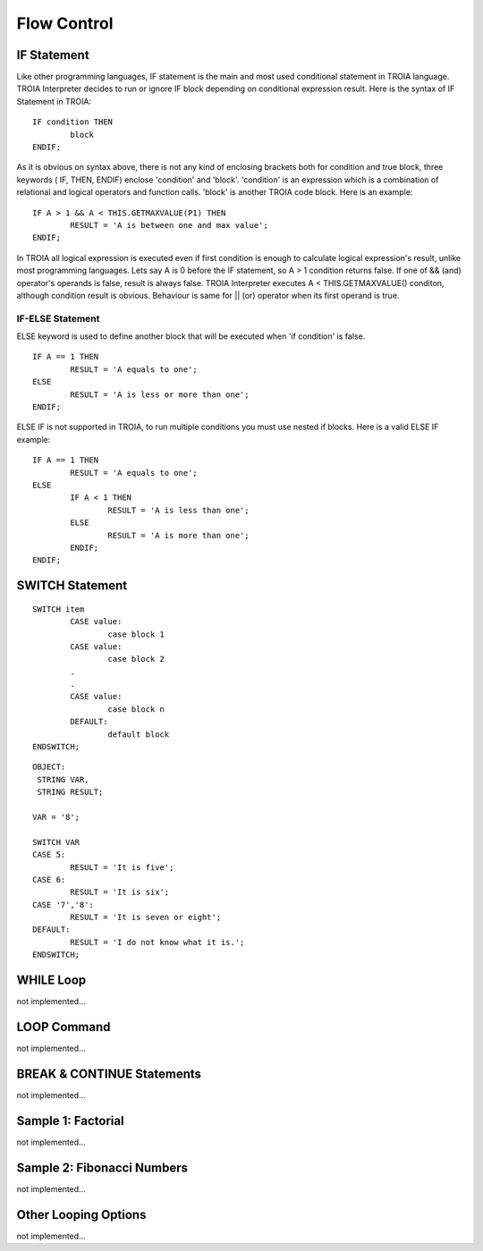 

=======================
Flow Control
=======================

	
IF Statement
--------------------
Like other programming languages, IF statement is the main and most used conditional statement in TROIA language. TROIA Interpreter decides to run or ignore IF block depending on conditional expression result.
Here is the syntax of IF Statement in TROIA:

::

	IF condition THEN
		block
	ENDIF;

As it is obvious on syntax above, there is not any kind of enclosing brackets both for condition and true block, three keywords ( IF, THEN, ENDIF) enclose 'condition' and 'block'.
'condition' is an expression which is a combination of relational and logical operators and function calls. 'block' is another TROIA code block.
Here is an example:

::

	IF A > 1 && A < THIS.GETMAXVALUE(P1) THEN
		RESULT = 'A is between one and max value';
	ENDIF;
	
In TROIA all logical expression is executed even if first condition is enough to calculate logical expression's result, unlike most programming languages. Lets say A is 0 before the IF statement, so A > 1 condition returns false. If one of && (and) operator's operands is false, result is always false. TROIA Interpreter executes A < THIS.GETMAXVALUE() conditon, although condition result is obvious. Behaviour is same for || (or) operator when its first operand is true.
	

IF-ELSE Statement
====================
ELSE keyword is used to define another block that will be executed when 'if condition' is false.

::

	IF A == 1 THEN
		RESULT = 'A equals to one';
	ELSE
		RESULT = 'A is less or more than one';
	ENDIF;

ELSE IF is not supported in TROIA, to run multiple conditions you must use nested if blocks. Here is a valid ELSE IF example:

::

	IF A == 1 THEN
		RESULT = 'A equals to one';
	ELSE
		IF A < 1 THEN
			RESULT = 'A is less than one';
		ELSE
			RESULT = 'A is more than one';
		ENDIF;
	ENDIF;


SWITCH Statement
--------------------

::

	SWITCH item
		CASE value:
			case block 1
		CASE value:
			case block 2
		.
		.
		CASE value:
			case block n
		DEFAULT:
			default block
	ENDSWITCH;

::

	OBJECT: 
	 STRING VAR,
	 STRING RESULT;

	VAR = '8';

	SWITCH VAR 
	CASE 5:
		RESULT = 'It is five';
	CASE 6:
		RESULT = 'It is six';
	CASE '7','8':
		RESULT = 'It is seven or eight';
	DEFAULT:
		RESULT = 'I do not know what it is.';
	ENDSWITCH;

WHILE Loop
--------------------
not implemented...

LOOP Command
--------------------
not implemented...

BREAK & CONTINUE Statements
----------------------------
not implemented...

Sample 1: Factorial
----------------------------

not implemented...

Sample 2: Fibonacci Numbers
----------------------------

not implemented...

Other Looping Options
--------------------------------

not implemented...



